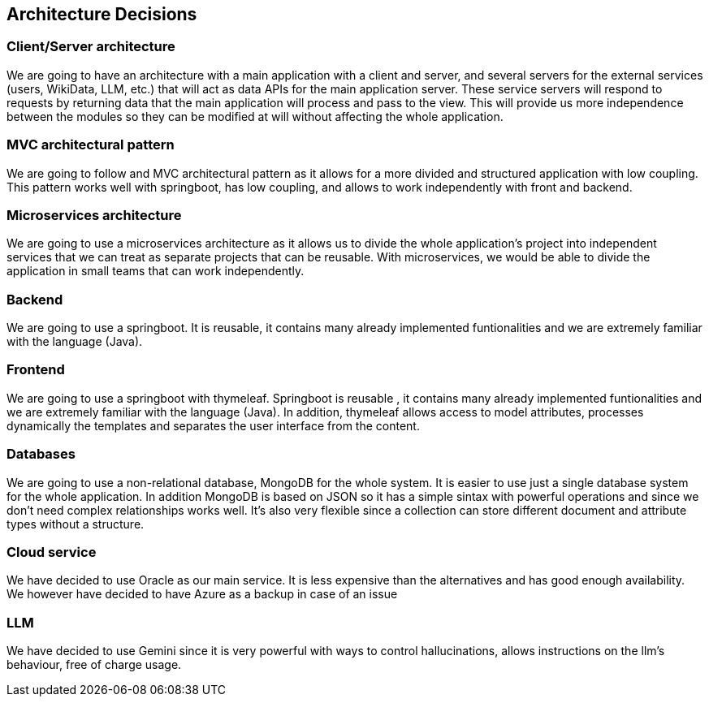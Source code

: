 ifndef::imagesdir[:imagesdir: ../images]

[[section-design-decisions]]
== Architecture Decisions
=== Client/Server architecture
We are going to have an architecture with a main application with a client and server, and several servers for the external services (users, WikiData, LLM, etc.) that will act as data APIs for the main application server. These service servers will respond to requests by returning data that the main application will process and pass to the view.
This will provide us more independence between the modules so they can be modified at will without affecting the whole application.

=== MVC architectural pattern
We are going to follow and MVC architectural pattern as it allows for a more divided and structured application with low coupling.
This pattern works well with springboot, has low coupling, and allows to work independently with front and backend.

=== Microservices architecture
We are going to use a microservices architecture as it allows us to divide the whole application’s project into independent services that we can treat as separate projects that can be reusable.
With microservices, we would be able to divide the application in small teams that can work independently.

=== Backend
We are going to use a springboot. It is reusable, it contains many already implemented funtionalities and we are extremely familiar with the language (Java).

=== Frontend
We are going to use a springboot with thymeleaf. Springboot is reusable , it contains many already implemented funtionalities and we are extremely familiar with the language (Java).
In addition, thymeleaf allows access to model attributes, processes dynamically the templates and separates the user interface from the content.

=== Databases
We are going to use a non-relational database, MongoDB for the whole system.
It is easier to use just a single database system for the whole application. In addition MongoDB is based on JSON so it has a simple sintax with powerful operations and since we don't need complex relationships works well.
It's also very flexible since a collection can store different document and attribute types without a structure.

=== Cloud service
We have decided to use Oracle as our main service. It is less expensive than the alternatives and has good enough availability.
We however have decided to have Azure as a backup in case of an issue

=== LLM
We have decided to use Gemini since it is very powerful with ways to control hallucinations, allows instructions on the llm's behaviour, free of charge usage.
